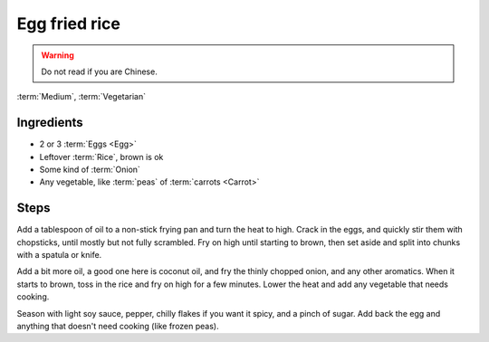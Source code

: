Egg fried rice
--------------

.. warning::
   Do not read if you are Chinese.

:term:`Medium`, :term:`Vegetarian`

Ingredients
^^^^^^^^^^^

* 2 or 3 :term:`Eggs <Egg>`
* Leftover :term:`Rice`, brown is ok
* Some kind of :term:`Onion`
* Any vegetable, like :term:`peas` of :term:`carrots <Carrot>`

Steps
^^^^^

Add a tablespoon of oil to a non-stick frying pan and turn the heat to high.
Crack in the eggs, and quickly stir them with chopsticks, until mostly but not fully scrambled.
Fry on high until starting to brown, then set aside and split into chunks with a spatula or knife.

Add a bit more oil, a good one here is coconut oil, and fry the thinly chopped onion, and any other aromatics.
When it starts to brown, toss in the rice and fry on high for a few minutes.
Lower the heat and add any vegetable that needs cooking.

Season with light soy sauce, pepper, chilly flakes if you want it spicy, and a pinch of sugar.
Add back the egg and anything that doesn't need cooking (like frozen peas).

